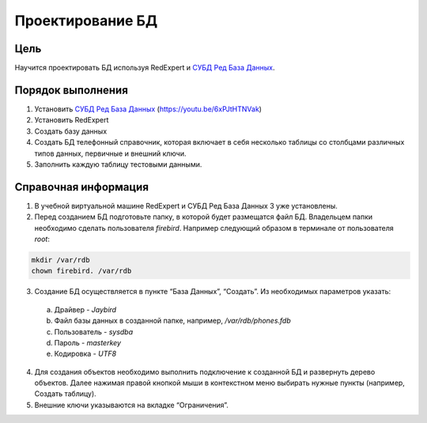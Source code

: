Проектирование БД
*****************

Цель
====
Научится проектировать БД используя RedExpert и `СУБД Ред База Данных`_.

Порядок выполнения
==================

1.	Установить `СУБД Ред База Данных`_ (https://youtu.be/6xPJtHTNVak)
2.	Установить RedExpert
3.	Создать базу данных
4.	Создать БД телефонный справочник, которая включает в себя несколько таблицы со столбцами различных типов данных, первичные и внешний ключи.
5.	Заполнить каждую таблицу тестовыми данными.

Справочная информация
=====================
1.	В учебной виртуальной машине RedExpert и СУБД Ред База Данных 3 уже установлены.

2.	Перед созданием БД подготовьте папку, в которой будет размещатся файл БД. Владельцем папки необходимо сделать пользователя `firebird`. Например следующий образом в терминале от пользователя `root`:

.. code-block:: bash

    mkdir /var/rdb
    chown firebird. /var/rdb

3.	Создание БД осуществляется в пункте “База Данных”, “Создать”. Из необходимых параметров указать:

    a.	Драйвер - `Jaybird`
    b.	Файл базы данных в созданной папке, например, `/var/rdb/phones.fdb`
    c.	Пользователь - `sysdba`
    d.	Пароль - `masterkey`
    e.	Кодировка - `UTF8`

4.	Для создания объектов необходимо выполнить подключение к созданной БД и развернуть дерево объектов. Далее нажимая правой кнопкой мыши в контекстном меню выбирать нужные пункты (например, Создать таблицу).

5.	Внешние ключи указываются на вкладке “Ограничения”.

.. _СУБД Ред База Данных: https://reddatabase.ru
